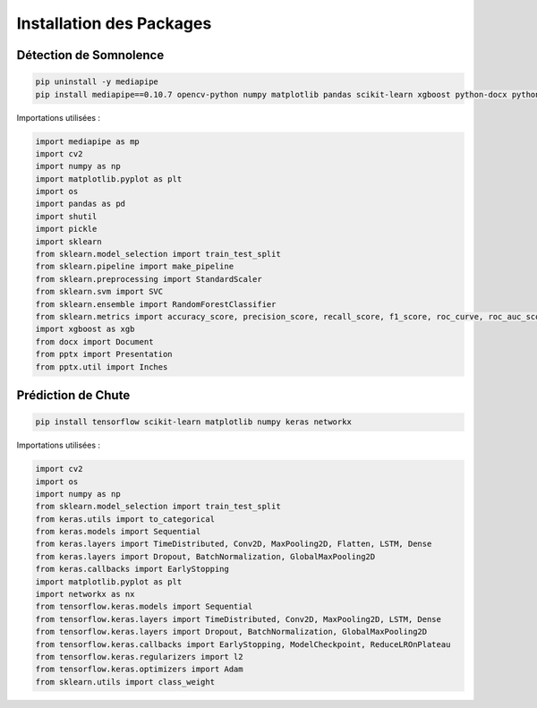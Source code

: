 Installation des Packages
=========================

Détection de Somnolence
-----------------------

.. code-block:: bash

   pip uninstall -y mediapipe
   pip install mediapipe==0.10.7 opencv-python numpy matplotlib pandas scikit-learn xgboost python-docx python-pptx kagglehub

Importations utilisées :

.. code-block:: python

   import mediapipe as mp
   import cv2
   import numpy as np
   import matplotlib.pyplot as plt
   import os
   import pandas as pd
   import shutil
   import pickle
   import sklearn
   from sklearn.model_selection import train_test_split
   from sklearn.pipeline import make_pipeline
   from sklearn.preprocessing import StandardScaler
   from sklearn.svm import SVC
   from sklearn.ensemble import RandomForestClassifier
   from sklearn.metrics import accuracy_score, precision_score, recall_score, f1_score, roc_curve, roc_auc_score, precision_recall_curve, classification_report, confusion_matrix
   import xgboost as xgb
   from docx import Document
   from pptx import Presentation
   from pptx.util import Inches

Prédiction de Chute
-------------------

.. code-block:: bash

   pip install tensorflow scikit-learn matplotlib numpy keras networkx

Importations utilisées :

.. code-block:: python

   import cv2
   import os
   import numpy as np
   from sklearn.model_selection import train_test_split
   from keras.utils import to_categorical
   from keras.models import Sequential
   from keras.layers import TimeDistributed, Conv2D, MaxPooling2D, Flatten, LSTM, Dense
   from keras.layers import Dropout, BatchNormalization, GlobalMaxPooling2D
   from keras.callbacks import EarlyStopping
   import matplotlib.pyplot as plt
   import networkx as nx
   from tensorflow.keras.models import Sequential
   from tensorflow.keras.layers import TimeDistributed, Conv2D, MaxPooling2D, LSTM, Dense
   from tensorflow.keras.layers import Dropout, BatchNormalization, GlobalMaxPooling2D
   from tensorflow.keras.callbacks import EarlyStopping, ModelCheckpoint, ReduceLROnPlateau
   from tensorflow.keras.regularizers import l2
   from tensorflow.keras.optimizers import Adam
   from sklearn.utils import class_weight
